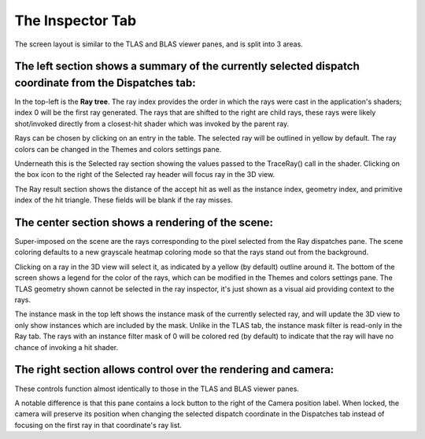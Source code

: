 The Inspector Tab
-----------------

.. image:: media/ray/ray_inspector_1.png

The screen layout is similar to the TLAS and BLAS viewer panes, and is split into 3 areas.

The left section shows a summary of the currently selected dispatch coordinate from the Dispatches tab:
~~~~~~~~~~~~~~~~~~~~~~~~~~~~~~~~~~~~~~~~~~~~~~~~~~~~~~~~~~~~~~~~~~~~~~~~~~~~~~~~~~~~~~~~~~~~~~~~~~~~

.. image:: media/ray/ray_inspector_2.png

In the top-left is the **Ray tree**. The ray index provides the order in which the rays were cast in the
application's shaders; index 0 will be the first ray generated. The rays that are shifted to the right are child rays,
these rays were likely shot/invoked directly from a closest-hit shader which was invoked by the parent ray.

Rays can be chosen by clicking on an entry in the table. The selected ray will be outlined in yellow by default. The ray
colors can be changed in the Themes and colors settings pane.

Underneath this is the Selected ray section showing the values passed to the TraceRay() call in the shader. Clicking on
the box icon to the right of the Selected ray header will focus ray in the 3D view.

The Ray result section shows the distance of the accept hit as well as the instance index, geometry index, and primitive
index of the hit triangle. These fields will be blank if the ray misses.

The center section shows a rendering of the scene:
~~~~~~~~~~~~~~~~~~~~~~~~~~~~~~~~~~~~~~~~~~~~~~~~~~

.. image:: media/ray/ray_inspector_3.png

Super-imposed on the scene are the rays corresponding to the pixel selected from the Ray dispatches pane. The scene
coloring defaults to a new grayscale heatmap coloring mode so that the rays stand out from the background.

Clicking on a ray in the 3D view will select it, as indicated by a yellow (by default) outline around it.
The bottom of the screen shows a legend for the color of the rays, which can be modified in the Themes and colors
settings pane. The TLAS geometry shown cannot be selected in the ray inspector, it's just shown as a visual aid
providing context to the rays.

The instance mask in the top left shows the instance mask of the currently selected ray, and will update the 3D
view to only show instances which are included by the mask. Unlike in the TLAS tab, the instance mask filter is
read-only in the Ray tab. The rays with an instance filter mask of 0 will be colored red (by default) to indicate
that the ray will have no chance of invoking a hit shader.

The right section allows control over the rendering and camera:
~~~~~~~~~~~~~~~~~~~~~~~~~~~~~~~~~~~~~~~~~~~~~~~~~~~~~~~~~~~~~~~

.. image:: media/ray/ray_inspector_4.png

These controls function almost identically to those in the TLAS and BLAS viewer panes.

A notable difference is that this pane contains a lock button to the right of the Camera position label. When locked,
the camera will preserve its position when changing the selected dispatch coordinate in the Dispatches tab instead of
focusing on the first ray in that coordinate's ray list.

